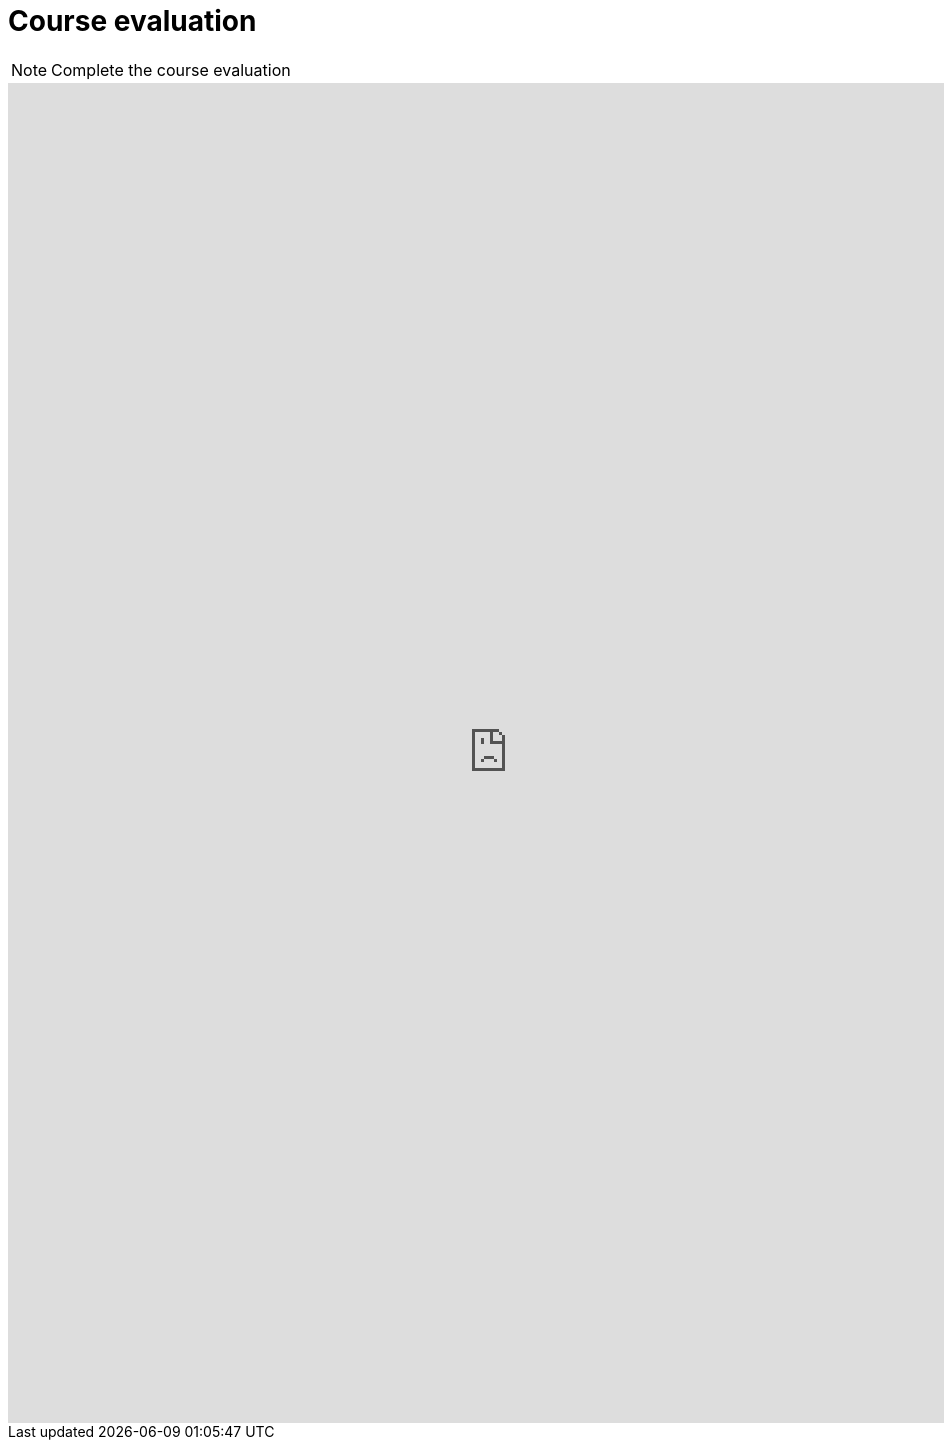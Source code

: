 = Course evaluation

[NOTE.eval]
====
Complete the course evaluation

//https://bit.ly/EPN-Eval
====

++++
<iframe src="https://docs.google.com/forms/d/e/1FAIpQLSdID82WmKrTrbY_jPKm5DR3lQFnvAx2IZheqbyjFletTCDQzQ/viewform?embedded=true" width="1000" height="1340" frameborder="0" marginheight="0" marginwidth="0">Loading…</iframe>
++++
